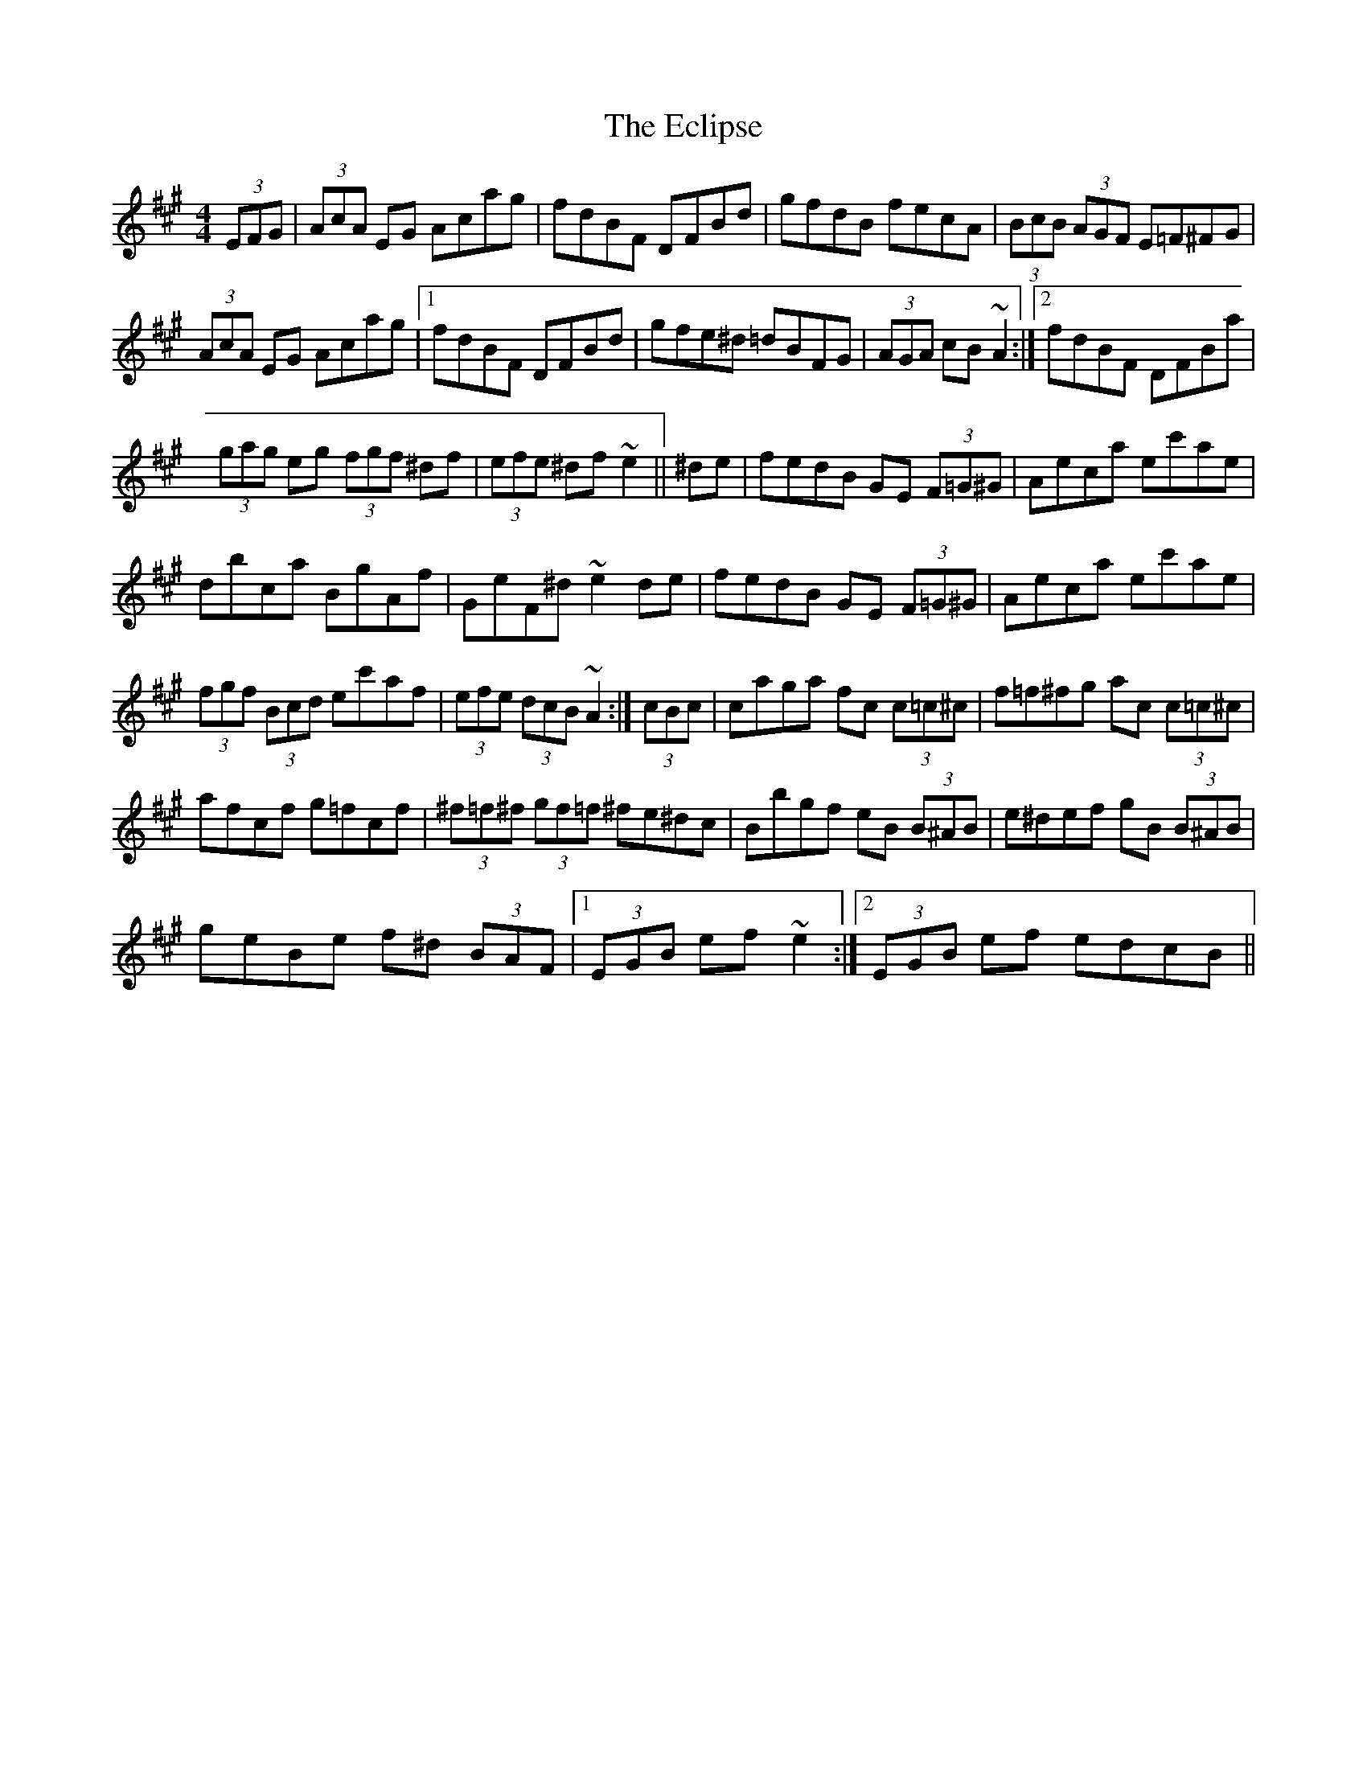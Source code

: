 X: 11483
T: Eclipse, The
R: hornpipe
M: 4/4
K: Amajor
(3EFG|(3AcA EG Acag|fdBF DFBd|gfdB fecA|(3BcB (3AGF E=F^FG|
(3AcA EG Acag|1 fdBF DFBd|gfe^d =dBFG|(3AGA cB ~A2:|2 fdBF DFBa|
(3gag eg (3fgf ^df|(3efe ^df ~e2||^de|fedB GE (3F=G^G|Aeca ec'ae|
dbca BgAf|GeF^d ~e2 de|fedB GE (3F=G^G|Aeca ec'ae|
(3fgf (3Bcd ec'af|(3efe (3dcB ~A2:|(3cBc|caga fc (3c=c^c|f=f^fg ac (3c=c^c|
afcf g=fcf|(3^f=f^f (3gf=f ^fe^dc|Bbgf eB (3B^AB|e^def gB (3B^AB|
geBe f^d (3BAF|1 (3EGB ef ~e2:|2 (3EGB ef edcB||

